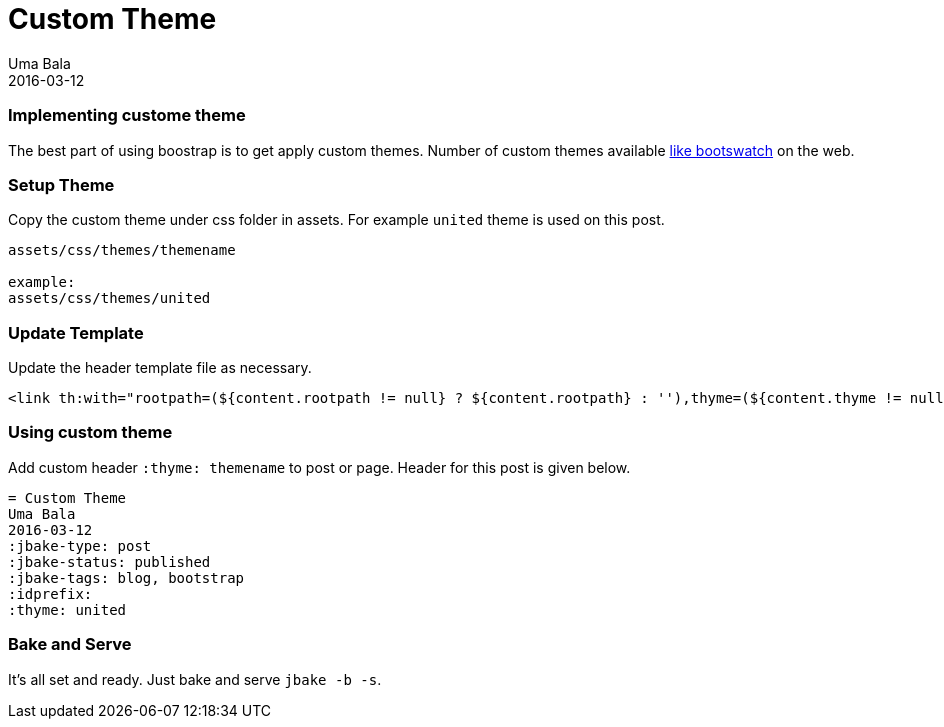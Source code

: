 = Custom Theme 
Uma Bala
2016-03-12
:jbake-type: post
:jbake-status: published
:jbake-tags: blog, bootstrap
:idprefix:
:thyme: united

=== Implementing custome theme

The best part of using boostrap is to get apply custom themes. Number of custom themes available http://bootswatch.com/[like bootswatch] on the web.

=== Setup Theme

Copy the custom theme under css folder in assets. For example `united` theme is used on this post.
```
assets/css/themes/themename

example:
assets/css/themes/united
```

=== Update Template

Update the header template file as necessary.
```
<link th:with="rootpath=(${content.rootpath != null} ? ${content.rootpath} : ''),thyme=(${content.thyme != null} ? ${rootpath}+'css/themes/'+${content.thyme} : ${rootpath}+'css')" th:href="${thyme}+'/bootstrap.min.css'" rel="stylesheet"/>

```

=== Using custom theme

Add custom header `:thyme: themename` to post or page. Header for this post is given below.

```
= Custom Theme 
Uma Bala
2016-03-12
:jbake-type: post
:jbake-status: published
:jbake-tags: blog, bootstrap
:idprefix:
:thyme: united
```

=== Bake and Serve

It's all set and ready. Just bake and serve `jbake -b -s`.


